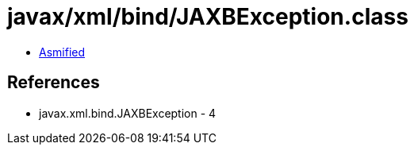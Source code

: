 = javax/xml/bind/JAXBException.class

 - link:JAXBException-asmified.java[Asmified]

== References

 - javax.xml.bind.JAXBException - 4
